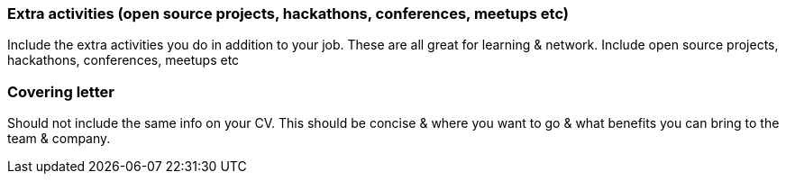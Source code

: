 === Extra activities (open source projects, hackathons, conferences, meetups etc)

Include the extra activities you do in addition to your job. These are all great for learning & network. Include open source projects, hackathons, conferences, meetups etc

=== Covering letter

Should not include the same info on your CV. This should be concise & where you want to go & what benefits you can bring to the team & company.
